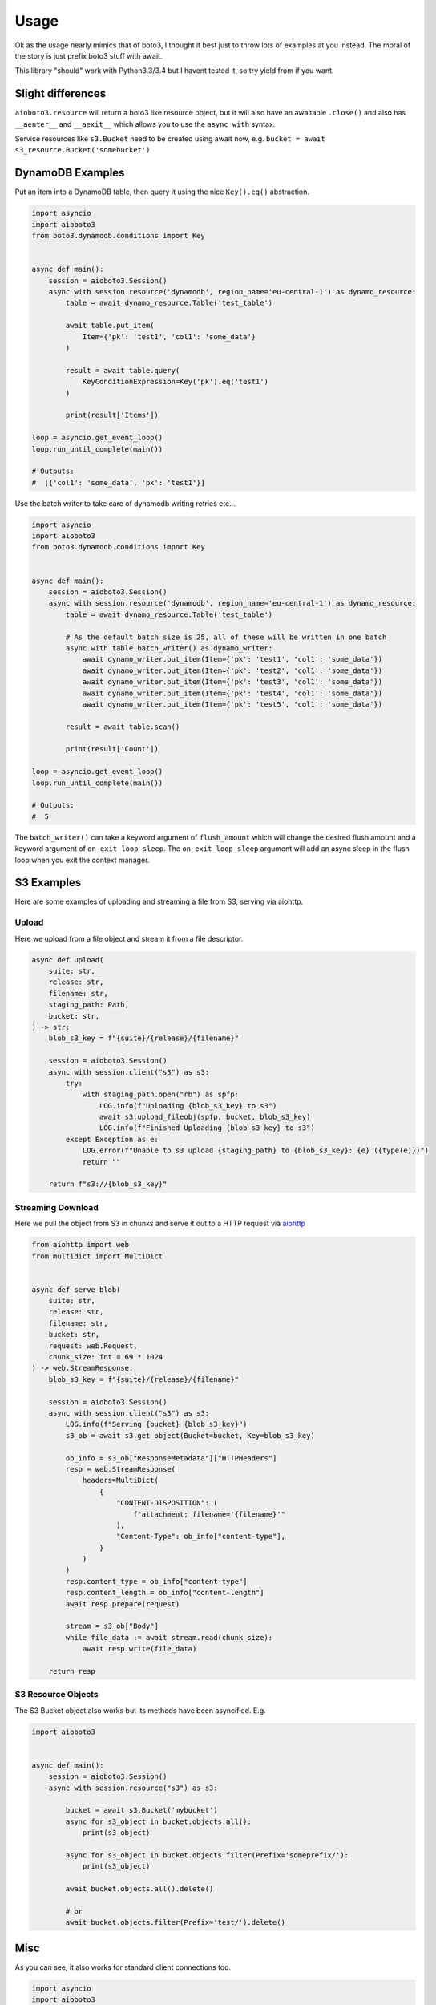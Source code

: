 =====
Usage
=====

Ok as the usage nearly mimics that of boto3, I thought it best just to throw lots of examples at you instead.
The moral of the story is just prefix boto3 stuff with await.

This library "should" work with Python3.3/3.4 but I havent tested it, so try yield from if you want.

Slight differences
------------------

``aioboto3.resource`` will return a boto3 like resource object, but it will also have an awaitable ``.close()`` and also
has ``__aenter__`` and ``__aexit__`` which allows you to use the ``async with`` syntax.

Service resources like ``s3.Bucket`` need to be created using await now, e.g. ``bucket = await s3_resource.Bucket('somebucket')``


DynamoDB Examples
-----------------

Put an item into a DynamoDB table, then query it using the nice ``Key().eq()`` abstraction.

.. code-block:: python3

    import asyncio
    import aioboto3
    from boto3.dynamodb.conditions import Key


    async def main():
        session = aioboto3.Session()
        async with session.resource('dynamodb', region_name='eu-central-1') as dynamo_resource:
            table = await dynamo_resource.Table('test_table')

            await table.put_item(
                Item={'pk': 'test1', 'col1': 'some_data'}
            )

            result = await table.query(
                KeyConditionExpression=Key('pk').eq('test1')
            )

            print(result['Items'])

    loop = asyncio.get_event_loop()
    loop.run_until_complete(main())

    # Outputs:
    #  [{'col1': 'some_data', 'pk': 'test1'}]


Use the batch writer to take care of dynamodb writing retries etc...

.. code-block:: python3

    import asyncio
    import aioboto3
    from boto3.dynamodb.conditions import Key


    async def main():
        session = aioboto3.Session()
        async with session.resource('dynamodb', region_name='eu-central-1') as dynamo_resource:
            table = await dynamo_resource.Table('test_table')

            # As the default batch size is 25, all of these will be written in one batch
            async with table.batch_writer() as dynamo_writer:
                await dynamo_writer.put_item(Item={'pk': 'test1', 'col1': 'some_data'})
                await dynamo_writer.put_item(Item={'pk': 'test2', 'col1': 'some_data'})
                await dynamo_writer.put_item(Item={'pk': 'test3', 'col1': 'some_data'})
                await dynamo_writer.put_item(Item={'pk': 'test4', 'col1': 'some_data'})
                await dynamo_writer.put_item(Item={'pk': 'test5', 'col1': 'some_data'})

            result = await table.scan()

            print(result['Count'])

    loop = asyncio.get_event_loop()
    loop.run_until_complete(main())

    # Outputs:
    #  5


The ``batch_writer()`` can take a keyword argument of ``flush_amount`` which will change the desired flush amount and a keyword argument
of ``on_exit_loop_sleep``. The ``on_exit_loop_sleep`` argument will add an async sleep in the flush loop when you exit the context manager.


S3 Examples
-----------

Here are some examples of uploading and streaming a file from S3, serving via aiohttp.

Upload
~~~~~~

Here we upload from a file object and stream it from a file descriptor.

.. code-block:: python3

    async def upload(
        suite: str,
        release: str,
        filename: str,
        staging_path: Path,
        bucket: str,
    ) -> str:
        blob_s3_key = f"{suite}/{release}/{filename}"

        session = aioboto3.Session()
        async with session.client("s3") as s3:
            try:
                with staging_path.open("rb") as spfp:
                    LOG.info(f"Uploading {blob_s3_key} to s3")
                    await s3.upload_fileobj(spfp, bucket, blob_s3_key)
                    LOG.info(f"Finished Uploading {blob_s3_key} to s3")
            except Exception as e:
                LOG.error(f"Unable to s3 upload {staging_path} to {blob_s3_key}: {e} ({type(e)})")
                return ""

        return f"s3://{blob_s3_key}"

Streaming Download
~~~~~~~~~~~~~~~~~~

Here we pull the object from S3 in chunks and serve it out to a HTTP request via `aiohttp <https://github.com/aio-libs/aiohttp>`_

.. code-block:: python3

    from aiohttp import web
    from multidict import MultiDict


    async def serve_blob(
        suite: str,
        release: str,
        filename: str,
        bucket: str,
        request: web.Request,
        chunk_size: int = 69 * 1024
    ) -> web.StreamResponse:
        blob_s3_key = f"{suite}/{release}/{filename}"

        session = aioboto3.Session()
        async with session.client("s3") as s3:
            LOG.info(f"Serving {bucket} {blob_s3_key}")
            s3_ob = await s3.get_object(Bucket=bucket, Key=blob_s3_key)

            ob_info = s3_ob["ResponseMetadata"]["HTTPHeaders"]
            resp = web.StreamResponse(
                headers=MultiDict(
                    {
                        "CONTENT-DISPOSITION": (
                            f"attachment; filename='{filename}'"
                        ),
                        "Content-Type": ob_info["content-type"],
                    }
                )
            )
            resp.content_type = ob_info["content-type"]
            resp.content_length = ob_info["content-length"]
            await resp.prepare(request)

            stream = s3_ob["Body"]
            while file_data := await stream.read(chunk_size):
                await resp.write(file_data)

        return resp

S3 Resource Objects
~~~~~~~~~~~~~~~~~~~

The S3 Bucket object also works but its methods have been asyncified. E.g.

.. code-block:: python3

    import aioboto3


    async def main():
        session = aioboto3.Session()
        async with session.resource("s3") as s3:

            bucket = await s3.Bucket('mybucket')
            async for s3_object in bucket.objects.all():
                print(s3_object)

            async for s3_object in bucket.objects.filter(Prefix='someprefix/'):
                print(s3_object)

            await bucket.objects.all().delete()

            # or
            await bucket.objects.filter(Prefix='test/').delete()


Misc
----

As you can see, it also works for standard client connections too.

.. code-block:: python3

    import asyncio
    import aioboto3


    async def main():
        session = aioboto3.Session()
        async with session.client('ssm', region_name='eu-central-1') as ssm_client:
            result = await ssm_client.describe_parameters()

            print(result['Parameters'])


    loop = asyncio.get_event_loop()
    loop.run_until_complete(main())

    # Outputs:
    #  []


AioHTTP Server Example
~~~~~~~~~~~~~~~~~~~~~~

Since aioboto3 v8.0.0+, ``.client`` and ``.resource`` are now async context managers, so it breaks some normal patterns when used with long
running processes like web servers.

This example creates an AsyncExitStack which essentially does ``async with`` on the context manager retuned by ``.resource``, saves the exit
coroutine so that it can be called later to clean up. If you comment out and run ``_app.on_shutdown.append(shutdown_tasks)``, you'll
receive a warning stating that an AioHTTP session was not closed.


.. code-block:: python3

    """
    contextlib.AsyncExitStack requires python 3.7
    """
    import contextlib

    import aioboto3
    from boto3.dynamodb.conditions import Key
    from aiohttp import web

    routes = web.RouteTableDef()
    session = aioboto3.Session()


    @routes.get('/')
    async def hello(request):

        # request.app['table'] == Table object from boto3 docs
        response = await request.app['table'].query(
            KeyConditionExpression=Key('id').eq('lalalala')
        )

        return web.Response(text=str(response))


    async def startup_tasks(app: web.Application) -> None:
        context_stack = contextlib.AsyncExitStack()
        app['context_stack'] = context_stack

        app['dynamo_resource'] = await context_stack.enter_async_context(
            session.resource('dynamodb', region_name='eu-west-1')
        )
        # By now, app['dynamo_resource'] will have methods like .Table() and list_tables() etc...

        # aioboto3 v8.0.0+ all service resources (aka Table(), Bucket() etc...) need to be awaited
        app['table'] = await app['dynamo_resource'].Table('somedynamodbtablename')


    async def shutdown_tasks(app: web.Application) -> None:
        await app['context_stack'].aclose()
        # By now, app['dynamo_resource'] would be closed


    _app = web.Application()
    _app.add_routes(routes)
    _app.on_startup.append(startup_tasks)
    _app.on_shutdown.append(shutdown_tasks)
    web.run_app(_app, port=8000)


TODO
----

More examples
